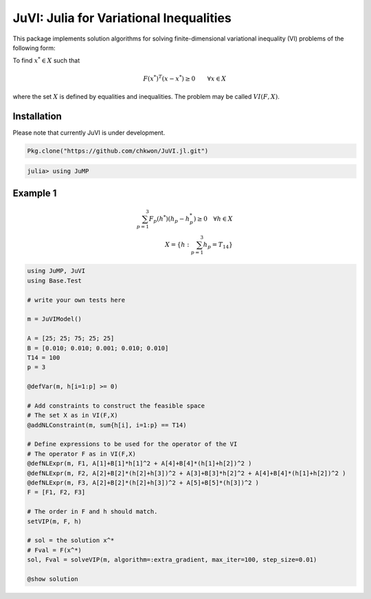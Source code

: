 .. _index:

----------------------------------------
JuVI: Julia for Variational Inequalities
----------------------------------------

This package implements solution algorithms for solving finite-dimensional variational inequality (VI) problems of the following form:

To find :math:`x^* \in X` such that

.. math::
    F(x^*)^T (x-x^*) \geq 0 \qquad \forall x \in X

where the set :math:`X` is defined by equalities and inequalities. The problem may be called :math:`VI(F,X)`.


Installation
^^^^^^^^^^^^

Please note that currently JuVI is under development.

.. code-block:: julia

   Pkg.clone("https://github.com/chkwon/JuVI.jl.git")

.. code-block:: julia

    julia> using JuMP

Example 1
^^^^^^^^^

.. math::
    \sum_{p=1}^3 F_p(h^*) (h_p - h_p^*) \geq 0 \quad\forall h \in X \\
    X = \{ h : \sum_{p=1}^3 h_p = T_{14} \}

.. code-block:: julia

    using JuMP, JuVI
    using Base.Test

    # write your own tests here

    m = JuVIModel()

    A = [25; 25; 75; 25; 25]
    B = [0.010; 0.010; 0.001; 0.010; 0.010]
    T14 = 100
    p = 3

    @defVar(m, h[i=1:p] >= 0)

    # Add constraints to construct the feasible space
    # The set X as in VI(F,X)
    @addNLConstraint(m, sum{h[i], i=1:p} == T14)

    # Define expressions to be used for the operator of the VI
    # The operator F as in VI(F,X)
    @defNLExpr(m, F1, A[1]+B[1]*h[1]^2 + A[4]+B[4]*(h[1]+h[2])^2 )
    @defNLExpr(m, F2, A[2]+B[2]*(h[2]+h[3])^2 + A[3]+B[3]*h[2]^2 + A[4]+B[4]*(h[1]+h[2])^2 )
    @defNLExpr(m, F3, A[2]+B[2]*(h[2]+h[3])^2 + A[5]+B[5]*(h[3])^2 )
    F = [F1, F2, F3]

    # The order in F and h should match.
    setVIP(m, F, h)

    # sol = the solution x^*
    # Fval = F(x^*)
    sol, Fval = solveVIP(m, algorithm=:extra_gradient, max_iter=100, step_size=0.01)

    @show solution
